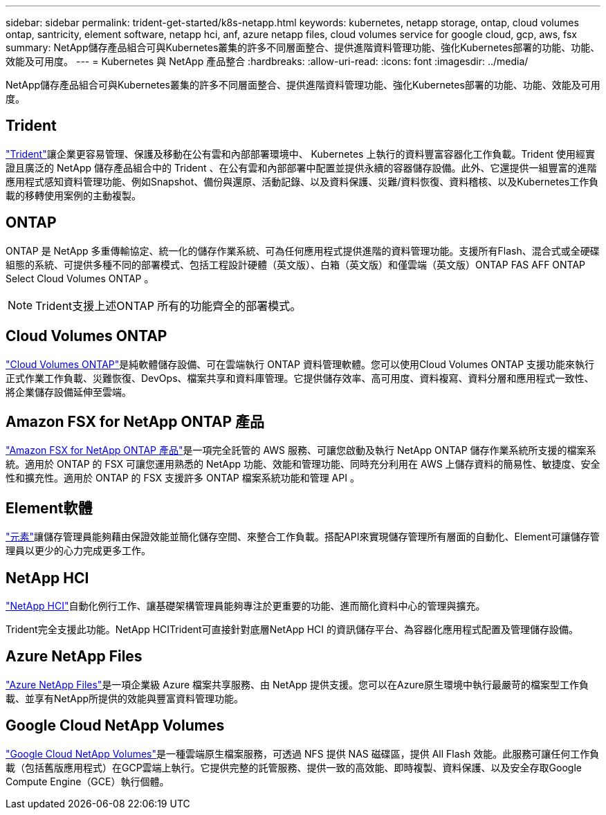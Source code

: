 ---
sidebar: sidebar 
permalink: trident-get-started/k8s-netapp.html 
keywords: kubernetes, netapp storage, ontap, cloud volumes ontap, santricity, element software, netapp hci, anf, azure netapp files, cloud volumes service for google cloud, gcp, aws, fsx 
summary: NetApp儲存產品組合可與Kubernetes叢集的許多不同層面整合、提供進階資料管理功能、強化Kubernetes部署的功能、功能、效能及可用度。 
---
= Kubernetes 與 NetApp 產品整合
:hardbreaks:
:allow-uri-read: 
:icons: font
:imagesdir: ../media/


[role="lead"]
NetApp儲存產品組合可與Kubernetes叢集的許多不同層面整合、提供進階資料管理功能、強化Kubernetes部署的功能、功能、效能及可用度。



== Trident

https://docs.netapp.com/us-en/trident/["Trident"^]讓企業更容易管理、保護及移動在公有雲和內部部署環境中、 Kubernetes 上執行的資料豐富容器化工作負載。Trident 使用經實證且廣泛的 NetApp 儲存產品組合中的 Trident 、在公有雲和內部部署中配置並提供永續的容器儲存設備。此外、它還提供一組豐富的進階應用程式感知資料管理功能、例如Snapshot、備份與還原、活動記錄、以及資料保護、災難/資料恢復、資料稽核、以及Kubernetes工作負載的移轉使用案例的主動複製。



== ONTAP

ONTAP 是 NetApp 多重傳輸協定、統一化的儲存作業系統、可為任何應用程式提供進階的資料管理功能。支援所有Flash、混合式或全硬碟組態的系統、可提供多種不同的部署模式、包括工程設計硬體（英文版）、白箱（英文版）和僅雲端（英文版）ONTAP FAS AFF ONTAP Select Cloud Volumes ONTAP 。


NOTE: Trident支援上述ONTAP 所有的功能齊全的部署模式。



== Cloud Volumes ONTAP

http://cloud.netapp.com/ontap-cloud?utm_source=GitHub&utm_campaign=Trident["Cloud Volumes ONTAP"^]是純軟體儲存設備、可在雲端執行 ONTAP 資料管理軟體。您可以使用Cloud Volumes ONTAP 支援功能來執行正式作業工作負載、災難恢復、DevOps、檔案共享和資料庫管理。它提供儲存效率、高可用度、資料複寫、資料分層和應用程式一致性、將企業儲存設備延伸至雲端。



== Amazon FSX for NetApp ONTAP 產品

https://docs.aws.amazon.com/fsx/latest/ONTAPGuide/what-is-fsx-ontap.html["Amazon FSX for NetApp ONTAP 產品"^]是一項完全託管的 AWS 服務、可讓您啟動及執行 NetApp ONTAP 儲存作業系統所支援的檔案系統。適用於 ONTAP 的 FSX 可讓您運用熟悉的 NetApp 功能、效能和管理功能、同時充分利用在 AWS 上儲存資料的簡易性、敏捷度、安全性和擴充性。適用於 ONTAP 的 FSX 支援許多 ONTAP 檔案系統功能和管理 API 。



== Element軟體

https://www.netapp.com/data-management/element-software/["元素"^]讓儲存管理員能夠藉由保證效能並簡化儲存空間、來整合工作負載。搭配API來實現儲存管理所有層面的自動化、Element可讓儲存管理員以更少的心力完成更多工作。



== NetApp HCI

https://www.netapp.com/virtual-desktop-infrastructure/netapp-hci/["NetApp HCI"^]自動化例行工作、讓基礎架構管理員能夠專注於更重要的功能、進而簡化資料中心的管理與擴充。

Trident完全支援此功能。NetApp HCITrident可直接針對底層NetApp HCI 的資訊儲存平台、為容器化應用程式配置及管理儲存設備。



== Azure NetApp Files

https://azure.microsoft.com/en-us/services/netapp/["Azure NetApp Files"^]是一項企業級 Azure 檔案共享服務、由 NetApp 提供支援。您可以在Azure原生環境中執行最嚴苛的檔案型工作負載、並享有NetApp所提供的效能與豐富資料管理功能。



== Google Cloud NetApp Volumes

https://cloud.netapp.com/cloud-volumes-service-for-gcp?utm_source=GitHub&utm_campaign=Trident["Google Cloud NetApp Volumes"^]是一種雲端原生檔案服務，可透過 NFS 提供 NAS 磁碟區，提供 All Flash 效能。此服務可讓任何工作負載（包括舊版應用程式）在GCP雲端上執行。它提供完整的託管服務、提供一致的高效能、即時複製、資料保護、以及安全存取Google Compute Engine（GCE）執行個體。
